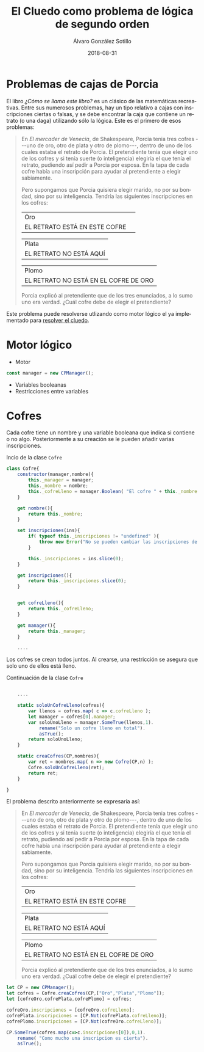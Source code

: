 #+TITLE:       El Cluedo como problema de lógica de segundo orden
#+AUTHOR:      Álvaro González Sotillo
#+EMAIL:       alvarogonzalezsotillo@gmail.com
#+DATE:        2018-08-31
#+URI:         /blog/como-se-llama-este-libro-porcia
#+KEYWORDS:    AI,programación,javascript
#+TAGS:        javascript,AI,programación
#+LANGUAGE:    es
#+OPTIONS:     H:3 num:t toc:nil \n:nil ::t |:t ^:nil -:nil f:t *:t <:t
#+DESCRIPTION: En "¿Cómo se llama este libro?" se describen muchos problemas lógicos. Los de las cajas de Porcia pueden resolverse con programación por restricciones.


* Problemas de cajas de Porcia

El libro /¿Cómo se llama este libro?/ es un clásico de las matemáticas recreativas. Entre sus numerosos problemas, hay un tipo relativo a cajas con inscripciones ciertas o falsas, y se debe encontrar la caja que contiene un retrato (o una daga) utilizando sólo la lógica. Este es el primero de esos problemas:


#+BEGIN_QUOTE

En /El mercader de Venecia/, de Shakespeare, Porcia tenia tres cofres
---uno de oro, otro de plata y otro de plomo---, dentro de uno de los
cuales estaba el retrato de Porcia. El pretendiente tenía que elegir uno
de los cofres y si tenía suerte (o inteligencia) elegiría el que tenía
el retrato, pudiendo así pedir a Porcia por esposa. En la tapa de cada
cofre había una inscripción para ayudar al pretendiente a elegir
sabiamente.

Pero supongamos que Porcia quisiera elegir marido, no por su bondad,
sino por su inteligencia. Tendría las siguientes inscripciones en los
cofres:


| Oro                           | 
| EL RETRATO ESTÁ EN ESTE COFRE | 

| Plata                   |
| EL RETRATO NO ESTÁ AQUÍ |


| Plomo                                 |
| EL RETRATO NO ESTÁ EN EL COFRE DE ORO |


Porcia explicó al pretendiente que de los tres enunciados, a lo sumo uno
era verdad. ¿Cuál cofre debe de elegir el pretendiente?

#+END_QUOTE


Este problema puede resolverse utlizando como motor lógico el ya implementado para [[../../../blog/el-cluedo-como-problema-de-logica][resolver el cluedo]].

* Motor lógico 

- Motor
#+begin_src javascript
const manager = new CPManager();
#+end_src
- Variables booleanas
- Restricciones entre variables

* Cofres


Cada cofre tiene un nombre y una variable booleana que indica si contiene o no algo. Posteriormente a su creación se le pueden añadir varias inscripciones.

#+caption: Incio de la clase =Cofre=
#+begin_src javascript
class Cofre{
    constructor(manager,nombre){
        this._manager = manager;
        this._nombre = nombre;
        this._cofreLleno = manager.Boolean( "El cofre " + this._nombre + " está lleno" );
    }

    get nombre(){
        return this._nombre;
    }

    set inscripciones(ins){
        if( typeof this._inscripciones != "undefined" ){
            throw new Error("No se pueden cambiar las inscripciones de un cofre");
        }
   
        this._inscripciones = ins.slice(0);
    }

    get inscripciones(){
        return this._inscripciones.slice(0);
    }
    

    get cofreLleno(){
        return this._cofreLleno;
    }

    get manager(){
        return this._manager;
    }

    ....

#+end_src

Los cofres se crean todos juntos. Al crearse, una restricción se asegura que solo uno de ellos está lleno.

#+caption: Continuación de la clase =Cofre=
#+begin_src javascript

    ....

    static soloUnCofreLleno(cofres){
        var llenos = cofres.map( c => c.cofreLleno );
        let manager = cofres[0].manager;
        var soloUnoLleno = manager.SomeTrue(llenos,1).
            rename("Solo un cofre lleno en total").
            asTrue();
        return soloUnoLleno;
    }

    static creaCofres(CP,nombres){
        var ret = nombres.map( n => new Cofre(CP,n) );
        Cofre.soloUnCofreLleno(ret);
        return ret;
    }

}
#+end_src

El problema descrito anteriormente se expresaría así:

#+html: <problemaporciaysolucion>
#+BEGIN_QUOTE

En /El mercader de Venecia/, de Shakespeare, Porcia tenia tres cofres
---uno de oro, otro de plata y otro de plomo---, dentro de uno de los
cuales estaba el retrato de Porcia. El pretendiente tenía que elegir uno
de los cofres y si tenía suerte (o inteligencia) elegiría el que tenía
el retrato, pudiendo así pedir a Porcia por esposa. En la tapa de cada
cofre había una inscripción para ayudar al pretendiente a elegir
sabiamente.

Pero supongamos que Porcia quisiera elegir marido, no por su bondad,
sino por su inteligencia. Tendría las siguientes inscripciones en los
cofres:


| Oro                           | 
| EL RETRATO ESTÁ EN ESTE COFRE | 

| Plata                   |
| EL RETRATO NO ESTÁ AQUÍ |


| Plomo                                 |
| EL RETRATO NO ESTÁ EN EL COFRE DE ORO |


Porcia explicó al pretendiente que de los tres enunciados, a lo sumo uno
era verdad. ¿Cuál cofre debe de elegir el pretendiente?

#+END_QUOTE
#+begin_src javascript
    let CP = new CPManager();
    let cofres = Cofre.creaCofres(CP,["Oro","Plata","Plomo"]);
    let [cofreOro,cofrePlata,cofrePlomo] = cofres;

    cofreOro.inscripciones = [cofreOro.cofreLleno];
    cofrePlata.inscripciones = [CP.Not(cofrePlata.cofreLleno)];
    cofrePlomo.inscripciones = [CP.Not(cofreOro.cofreLleno)];

    CP.SomeTrue(cofres.map(c=>c.inscripciones[0]),0,1).
        rename( "Como mucho una inscripcion es cierta").
        asTrue();
#+end_src
#+html: </problemaporciaysolucion>





















#+html_head: <script src="./tabthis.js"></script>
#+html: <script>tabElements("problemaporciaysolucion")</script>
#+html_head: <link rel="stylesheet" href="./tabthis.css"/>
